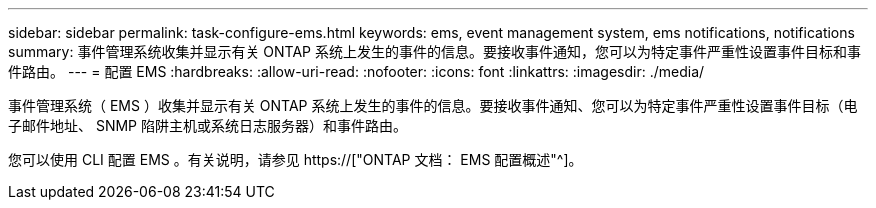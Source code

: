 ---
sidebar: sidebar 
permalink: task-configure-ems.html 
keywords: ems, event management system, ems notifications, notifications 
summary: 事件管理系统收集并显示有关 ONTAP 系统上发生的事件的信息。要接收事件通知，您可以为特定事件严重性设置事件目标和事件路由。 
---
= 配置 EMS
:hardbreaks:
:allow-uri-read: 
:nofooter: 
:icons: font
:linkattrs: 
:imagesdir: ./media/


[role="lead"]
事件管理系统（ EMS ）收集并显示有关 ONTAP 系统上发生的事件的信息。要接收事件通知、您可以为特定事件严重性设置事件目标（电子邮件地址、 SNMP 陷阱主机或系统日志服务器）和事件路由。

您可以使用 CLI 配置 EMS 。有关说明，请参见 https://["ONTAP 文档： EMS 配置概述"^]。
